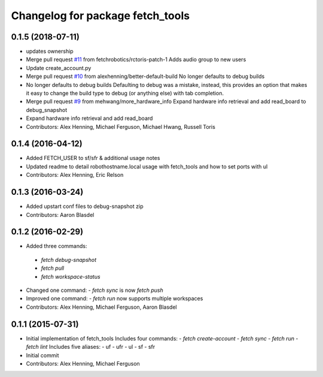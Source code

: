 ^^^^^^^^^^^^^^^^^^^^^^^^^^^^^^^^^
Changelog for package fetch_tools
^^^^^^^^^^^^^^^^^^^^^^^^^^^^^^^^^

0.1.5 (2018-07-11)
------------------
* updates ownership
* Merge pull request `#11 <https://github.com/fetchrobotics/fetch_tools/issues/11>`_ from fetchrobotics/rctoris-patch-1
  Adds audio group to new users
* Update create_account.py
* Merge pull request `#10 <https://github.com/fetchrobotics/fetch_tools/issues/10>`_ from alexhenning/better-default-build
  No longer defaults to debug builds
* No longer defaults to debug builds
  Defaulting to debug was a mistake, instead, this provides an option that
  makes it easy to change the build type to debug (or anything else) with
  tab completion.
* Merge pull request `#9 <https://github.com/fetchrobotics/fetch_tools/issues/9>`_ from mehwang/more_hardware_info
  Expand hardware info retrieval and add read_board to debug_snapshot
* Expand hardware info retrieval and add read_board
* Contributors: Alex Henning, Michael Ferguson, Michael Hwang, Russell Toris

0.1.4 (2016-04-12)
------------------
* Added FETCH_USER to sf/sfr & additional usage notes
* Updated readme to detail robothostname.local usage with fetch_tools and how to set ports with ul
* Contributors: Alex Henning, Eric Relson

0.1.3 (2016-03-24)
------------------
* Added upstart conf files to debug-snapshot zip
* Contributors: Aaron Blasdel

0.1.2 (2016-02-29)
------------------
*  Added three commands:
  - `fetch debug-snapshot`
  - `fetch pull`
  - `fetch workspace-status`
* Changed one command:
  - `fetch sync` is now `fetch push`
* Improved one command:
  - `fetch run` now supports multiple workspaces
* Contributors: Alex Henning, Michael Ferguson, Aaron Blasdel

0.1.1 (2015-07-31)
------------------
* Initial implementation of fetch_tools
  Includes four commands:
  - `fetch create-account`
  - `fetch sync`
  - `fetch run`
  - `fetch lint`
  Includes five aliases:
  - uf
  - ufr
  - ul
  - sf
  - sfr
* Initial commit
* Contributors: Alex Henning, Michael Ferguson
